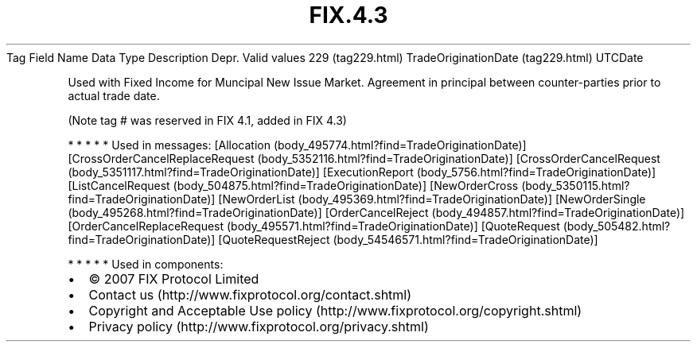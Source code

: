 .TH FIX.4.3 "" "" "Tag #229"
Tag
Field Name
Data Type
Description
Depr.
Valid values
229 (tag229.html)
TradeOriginationDate (tag229.html)
UTCDate
.PP
Used with Fixed Income for Muncipal New Issue Market. Agreement in
principal between counter-parties prior to actual trade date.
.PP
(Note tag # was reserved in FIX 4.1, added in FIX 4.3)
.PP
   *   *   *   *   *
Used in messages:
[Allocation (body_495774.html?find=TradeOriginationDate)]
[CrossOrderCancelReplaceRequest (body_5352116.html?find=TradeOriginationDate)]
[CrossOrderCancelRequest (body_5351117.html?find=TradeOriginationDate)]
[ExecutionReport (body_5756.html?find=TradeOriginationDate)]
[ListCancelRequest (body_504875.html?find=TradeOriginationDate)]
[NewOrderCross (body_5350115.html?find=TradeOriginationDate)]
[NewOrderList (body_495369.html?find=TradeOriginationDate)]
[NewOrderSingle (body_495268.html?find=TradeOriginationDate)]
[OrderCancelReject (body_494857.html?find=TradeOriginationDate)]
[OrderCancelReplaceRequest (body_495571.html?find=TradeOriginationDate)]
[QuoteRequest (body_505482.html?find=TradeOriginationDate)]
[QuoteRequestReject (body_54546571.html?find=TradeOriginationDate)]
.PP
   *   *   *   *   *
Used in components:

.PD 0
.P
.PD

.PP
.PP
.IP \[bu] 2
© 2007 FIX Protocol Limited
.IP \[bu] 2
Contact us (http://www.fixprotocol.org/contact.shtml)
.IP \[bu] 2
Copyright and Acceptable Use policy (http://www.fixprotocol.org/copyright.shtml)
.IP \[bu] 2
Privacy policy (http://www.fixprotocol.org/privacy.shtml)
